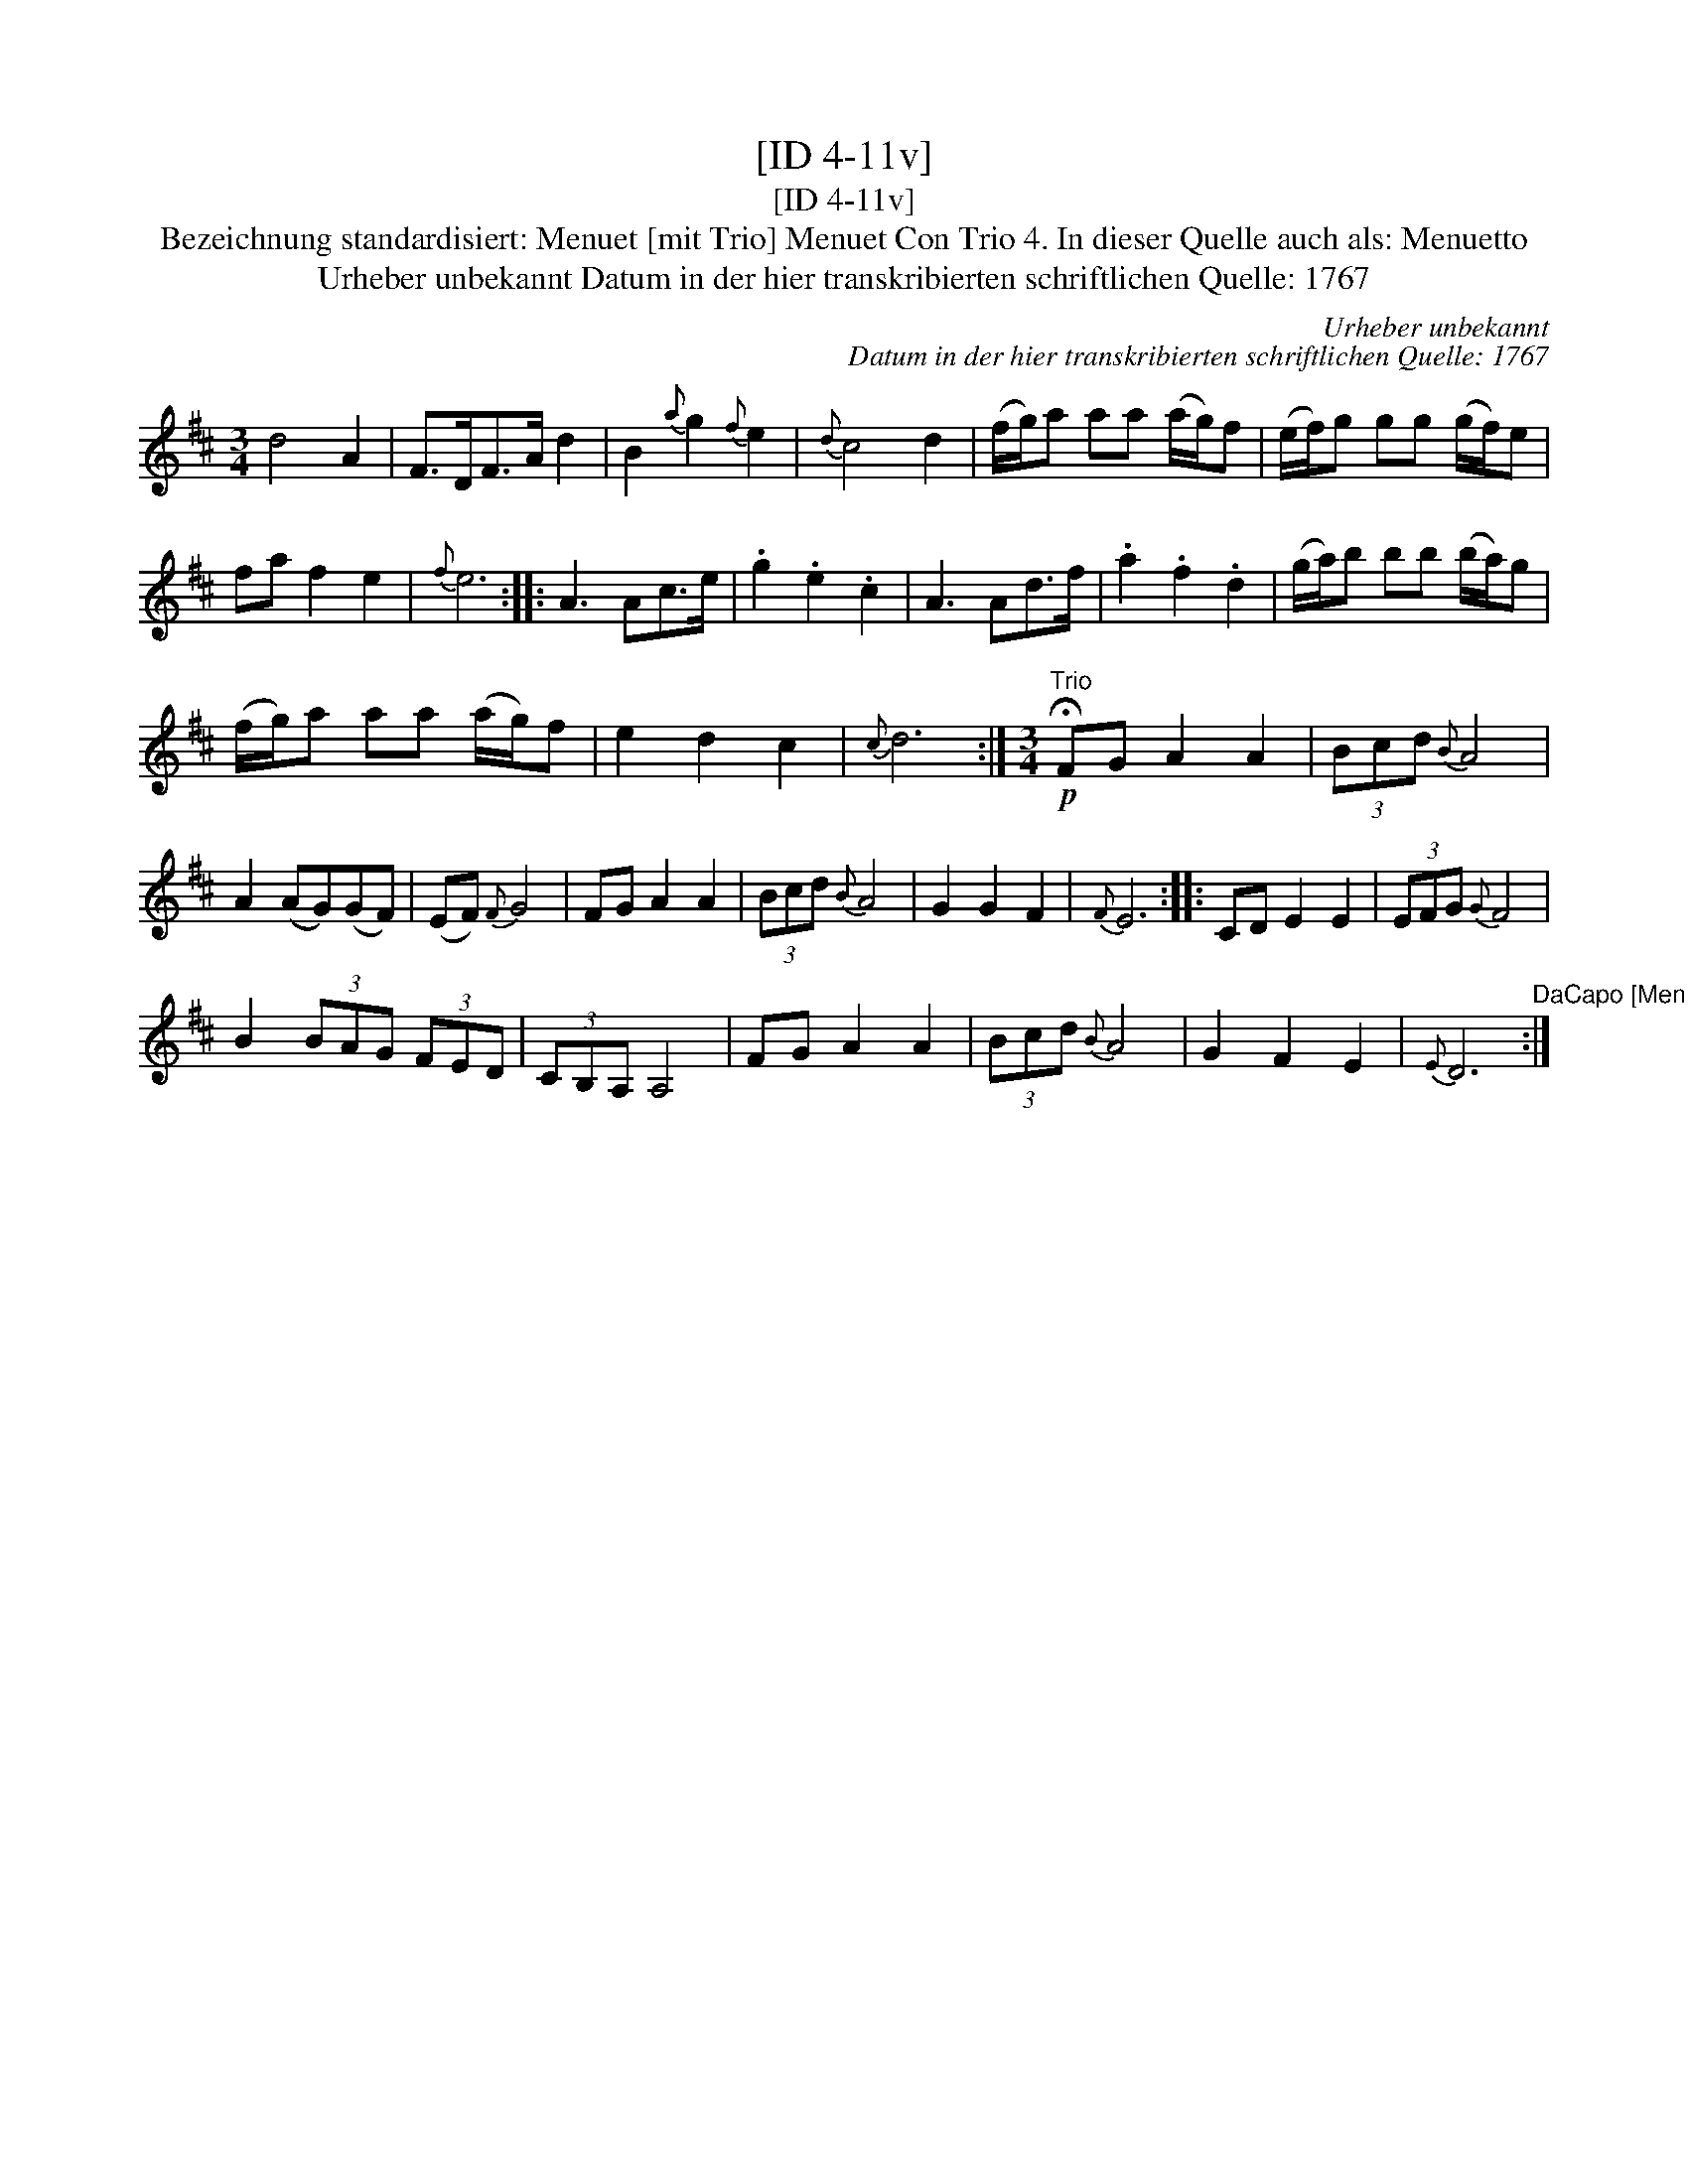 X:1
T:[ID 4-11v]
T:[ID 4-11v]
T:Bezeichnung standardisiert: Menuet [mit Trio] Menuet Con Trio 4. In dieser Quelle auch als: Menuetto
T:Urheber unbekannt Datum in der hier transkribierten schriftlichen Quelle: 1767
C:Urheber unbekannt
C:Datum in der hier transkribierten schriftlichen Quelle: 1767
L:1/8
M:3/4
K:D
V:1 treble 
V:1
 d4 A2 | F>DF>A d2 | B2{a} g2{f} e2 |{d} c4 d2 | (f/g/)a aa (a/g/)f | (e/f/)g gg (g/f/)e | %6
 fa f2 e2 |{f} e6 :: A3 Ac>e | .g2 .e2 .c2 | A3 Ad>f | .a2 .f2 .d2 | (g/a/)b bb (b/a/)g | %13
 (f/g/)a aa (a/g/)f | e2 d2 c2 |{c} d6 :|[M:3/4]"^Trio"!p! !fermata!FG A2 A2 | (3Bcd{B} A4 | %18
 A2 (AG)(GF) | (EF){F} G4 | FG A2 A2 | (3Bcd{B} A4 | G2 G2 F2 |{F} E6 :: CD E2 E2 | (3EFG{G} F4 | %26
 B2 (3BAG (3FED | (3CB,A, A,4 | FG A2 A2 | (3Bcd{B} A4 | G2 F2 E2 |{E} D6"^DaCapo [Menuet]" :| %32

